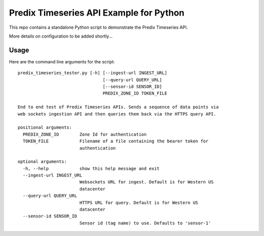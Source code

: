 ========================================
Predix Timeseries API Example for Python
========================================

This repo contains a standalone Python script to demonstrate the Predix Timeseries API. 

More details on configuration to be added shortly...

Usage
-----
Here are the command line arguments for the script::

    predix_timeseries_tester.py [-h] [--ingest-url INGEST_URL]
                                     [--query-url QUERY_URL]
                                     [--sensor-id SENSOR_ID]
                                     PREDIX_ZONE_ID TOKEN_FILE

    End to end test of Predix Timeseries APIs. Sends a sequence of data points via
    web sockets ingestion API and then queries them back via the HTTPS query API.

    positional arguments:
      PREDIX_ZONE_ID        Zone Id for authentication
      TOKEN_FILE            Filename of a file containing the bearer token for
                            authentication
    
    optional arguments:
      -h, --help            show this help message and exit
      --ingest-url INGEST_URL
                            Websockets URL for ingest. Default is for Western US
                            datacenter
      --query-url QUERY_URL
                            HTTPS URL for query. Default is for Western US
                            datacenter
      --sensor-id SENSOR_ID
                            Sensor id (tag name) to use. Defaults to 'sensor-1'

